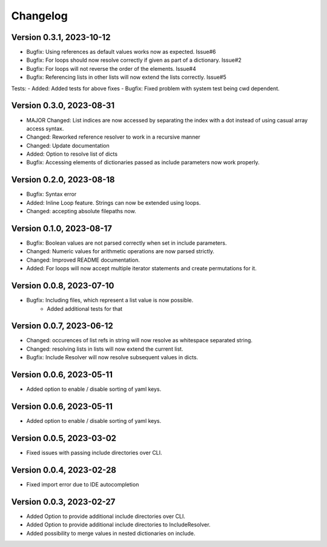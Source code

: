 Changelog
=========

Version 0.3.1, 2023-10-12
-----------------------

- Bugfix: Using references as default values works now as expected. Issue#6
- Bugfix: For loops should now resolve correctly if given as part of a dictionary. Issue#2
- Bugfix: For loops will not reverse the order of the elements. Issue#4
- Bugfix: Referencing lists in other lists will now extend the lists correctly. Issue#5

Tests:
- Added: Added tests for above fixes
- Bugfix: Fixed problem with system test being cwd dependent.

Version 0.3.0, 2023-08-31
-----------------------

- MAJOR Changed: List indices are now accessed by separating the index with a dot instead of using casual array access syntax.
- Changed: Reworked reference resolver to work in a recursive manner
- Changed: Update documentation

- Added: Option to resolve list of dicts
- Bugfix: Accessing elements of dictionaries passed as include parameters now work properly.


Version 0.2.0, 2023-08-18
-----------------------

- Bugfix: Syntax error
- Added: Inline Loop feature. Strings can now be extended using loops.
- Changed: accepting absolute filepaths now.

Version 0.1.0, 2023-08-17
-----------------------

- Bugfix: Boolean values are not parsed correctly when set in include parameters.
- Changed: Numeric values for arithmetic operations are now parsed strictly.
- Changed: Improved README documentation.
- Added: For loops will now accept multiple iterator statements and create permutations for it.

Version 0.0.8, 2023-07-10
-----------------------

- Bugfix: Including files, which represent a list value is now possible.
            + Added additional tests for that

Version 0.0.7, 2023-06-12
-----------------------

- Changed: occurences of list refs in string will now resolve as whitespace separated string.
- Changed: resolving lists in lists will now extend the current list.

- Bugfix: Include Resolver will now resolve subsequent values in dicts.

Version 0.0.6, 2023-05-11
-----------------------

- Added option to enable / disable sorting of yaml keys.

Version 0.0.6, 2023-05-11
-----------------------

- Added option to enable / disable sorting of yaml keys.

Version 0.0.5, 2023-03-02
-----------------------

- Fixed issues with passing include directories over CLI.

Version 0.0.4, 2023-02-28
-----------------------

- Fixed import error due to IDE autocompletion

Version 0.0.3, 2023-02-27
-----------------------

- Added Option to provide additional include directories over CLI.
- Added Option to provide additional include directories to IncludeResolver.
- Added possibility to merge values in nested dictionaries on include.
